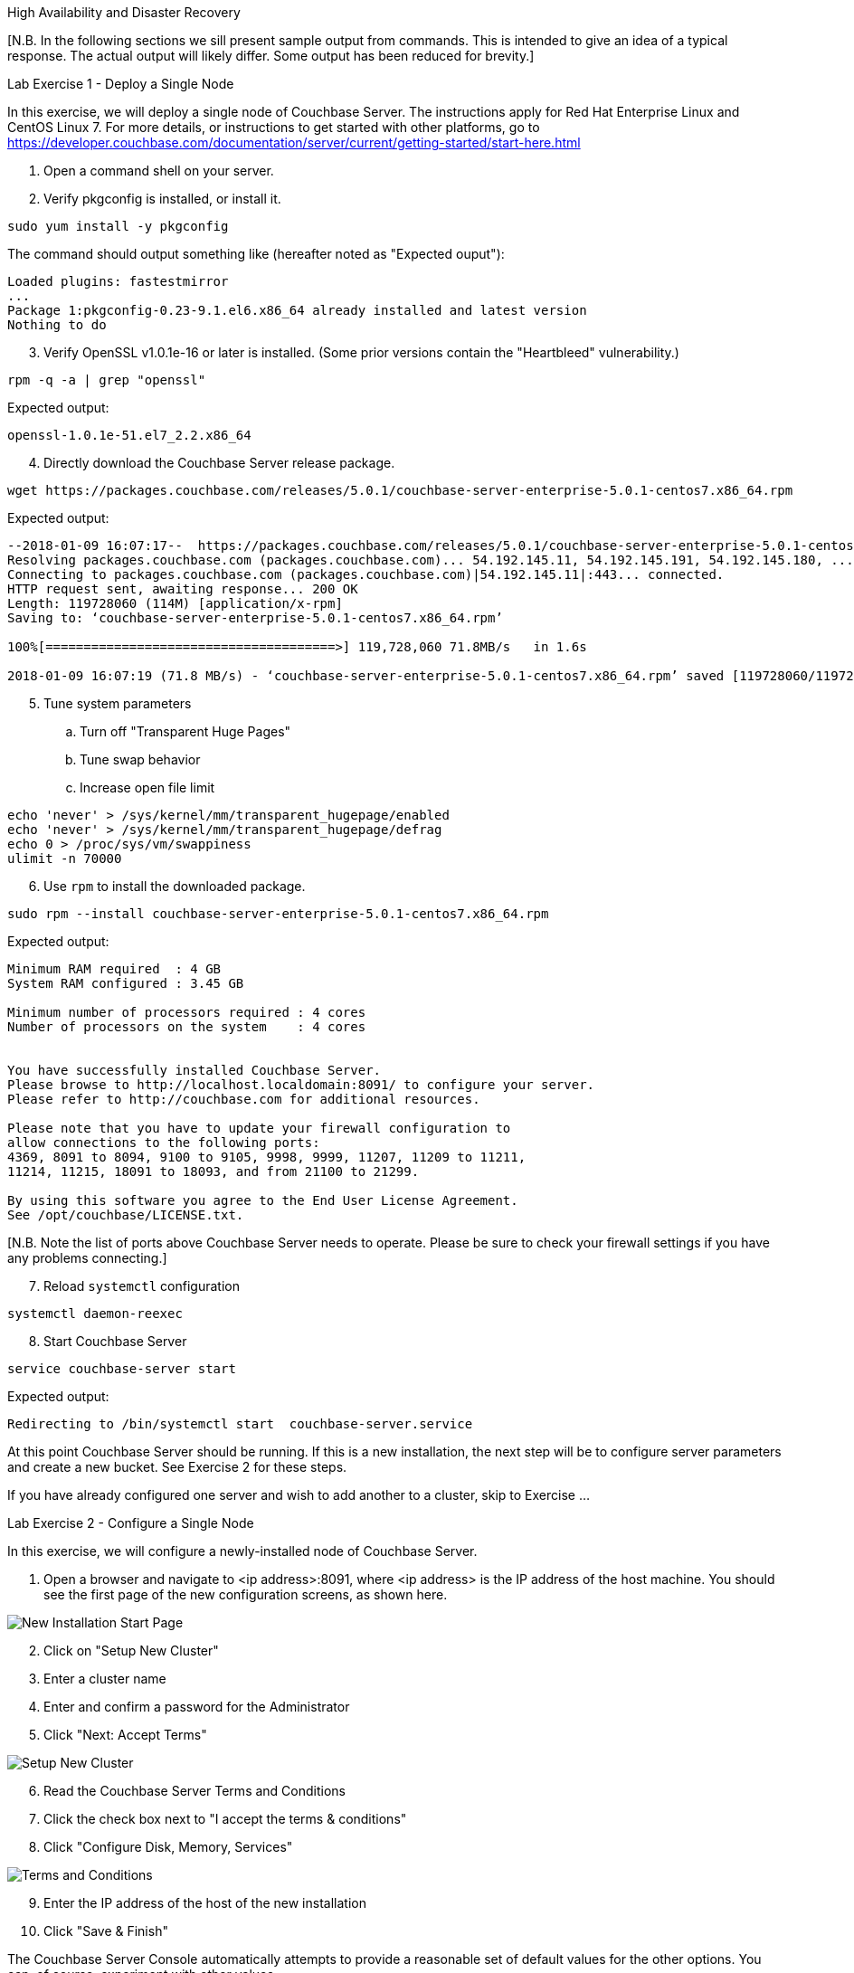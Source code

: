 :imagesdir: images

High Availability and Disaster Recovery

[N.B. In the following sections we sill present sample output from commands.
This is intended to give an idea of a typical response.  The actual output
will likely differ.  Some output has been reduced for brevity.]

Lab Exercise 1 - Deploy a Single Node

In this exercise, we will deploy a single node of Couchbase Server.
The instructions apply for Red Hat Enterprise Linux and CentOS Linux 7.  For more details,
or instructions to get started with other platforms, go to https://developer.couchbase.com/documentation/server/current/getting-started/start-here.html

. Open a command shell on your server.
. Verify pkgconfig is installed, or install it.

```bash
sudo yum install -y pkgconfig
```

The command should output something like (hereafter noted as "Expected ouput"):

```
Loaded plugins: fastestmirror
...
Package 1:pkgconfig-0.23-9.1.el6.x86_64 already installed and latest version
Nothing to do
```

[start=3]
. Verify OpenSSL v1.0.1e-16 or later is installed.  (Some prior versions contain the "Heartbleed" vulnerability.)
```bash
rpm -q -a | grep "openssl"
```

Expected output:
```
openssl-1.0.1e-51.el7_2.2.x86_64
```

[start=4]
. Directly download the Couchbase Server release package.
```bash
wget https://packages.couchbase.com/releases/5.0.1/couchbase-server-enterprise-5.0.1-centos7.x86_64.rpm
```

Expected output:
```
--2018-01-09 16:07:17--  https://packages.couchbase.com/releases/5.0.1/couchbase-server-enterprise-5.0.1-centos7.x86_64.rpm
Resolving packages.couchbase.com (packages.couchbase.com)... 54.192.145.11, 54.192.145.191, 54.192.145.180, ...
Connecting to packages.couchbase.com (packages.couchbase.com)|54.192.145.11|:443... connected.
HTTP request sent, awaiting response... 200 OK
Length: 119728060 (114M) [application/x-rpm]
Saving to: ‘couchbase-server-enterprise-5.0.1-centos7.x86_64.rpm’

100%[======================================>] 119,728,060 71.8MB/s   in 1.6s   

2018-01-09 16:07:19 (71.8 MB/s) - ‘couchbase-server-enterprise-5.0.1-centos7.x86_64.rpm’ saved [119728060/119728060]
```

[start=5]
. Tune system parameters
.. Turn off "Transparent Huge Pages"
.. Tune swap behavior
.. Increase open file limit

```bash
echo 'never' > /sys/kernel/mm/transparent_hugepage/enabled
echo 'never' > /sys/kernel/mm/transparent_hugepage/defrag
echo 0 > /proc/sys/vm/swappiness
ulimit -n 70000
```

[start=6]
. Use `rpm` to install the downloaded package.

```bash
sudo rpm --install couchbase-server-enterprise-5.0.1-centos7.x86_64.rpm
```

Expected output:

```
Minimum RAM required  : 4 GB
System RAM configured : 3.45 GB

Minimum number of processors required : 4 cores
Number of processors on the system    : 4 cores


You have successfully installed Couchbase Server.
Please browse to http://localhost.localdomain:8091/ to configure your server.
Please refer to http://couchbase.com for additional resources.

Please note that you have to update your firewall configuration to
allow connections to the following ports:
4369, 8091 to 8094, 9100 to 9105, 9998, 9999, 11207, 11209 to 11211,
11214, 11215, 18091 to 18093, and from 21100 to 21299.

By using this software you agree to the End User License Agreement.
See /opt/couchbase/LICENSE.txt.
```

[N.B. Note the list of ports above Couchbase Server needs to operate.
Please be sure to check your firewall settings if you have any problems connecting.]

[start=7]
. Reload `systemctl` configuration

```bash
systemctl daemon-reexec
```

[start=8]
. Start Couchbase Server

```bash
service couchbase-server start
```

Expected output:

```
Redirecting to /bin/systemctl start  couchbase-server.service
```

At this point Couchbase Server should be running.  If this is a new
installation, the next step will be to configure server parameters and
create a new bucket.  See Exercise 2 for these steps.

If you have already configured one server and wish to add another to a cluster,
skip to Exercise ...

Lab Exercise 2 - Configure a Single Node

In this exercise, we will configure a newly-installed node of Couchbase Server.

. Open a browser and navigate to <ip address>:8091, where <ip address>
is the IP address of the host machine.  You should see the first page of
the new configuration screens, as shown here.

image::NewInstallStart.png[New Installation Start Page]

[start=2]
. Click on "Setup New Cluster"
. Enter a cluster name
. Enter and confirm a password for the Administrator
. Click "Next: Accept Terms"

image::NewInstallPg2.png[Setup New Cluster]

[start=6]
. Read the Couchbase Server Terms and Conditions
. Click the check box next to "I accept the terms & conditions"
. Click "Configure Disk, Memory, Services" 

image::NewInstallPg3.png[Terms and Conditions]

[start=9]
. Enter the IP address of the host of the new installation
. Click "Save & Finish"

The Couchbase Server Console automatically attempts to provide a reasonable
set of default values for the other options.  You can, of course, experiment
with other values.

image::NewInstallPg4.png[IP address, memory, disk, and service options]

The Couchbase Server Console will now show you the main dashboard screen, seen here.

image::NewDashboard.png[]

Lab Exercise 3 - Create a New Bucket and Add a New documentation

In this exercise, we will create a new Couchbase Server Bucket, and
add a new document using the Console.  Buckets are a high level organizational
structure in Couchbase.  You will always need at least one.

. On the left side of your console, click on the "Buckets" link
. Click on "Add Bucket" in the upper right corner
. In the modal dialog that appears, enter a name for the bucket
.. You can choose most any name you like, with some restrictions
. Click "Add Bucket" in the dialog

The console will show you some information about the bucket, and mark it
yellow while the bucket is brought on line.

image::NewBucket.gif[Creating a new bucket]

. To the right in the bucket information row, click on "Documents"
. Click on "Add Document" in the upper right corner
. In the modal dialog, enter a document id
.. Document IDs can be almost anything
.. You may want to remember the ID you enter for easy access later
. Click "Save Document"

The console will take you to a page where you can edit your newly created documenet.
You can change the document by entering any valid JSON.

[start=5]
. After the first brace, add some new data in JSON format
.. For example, you can type the following: "add": "new data",
.. Note the editor dynamically indicates whether the JSON is valid
. Once you're satisfied, click "Save"
.. Notice the generation number of the revision id increases (shown to the right).

image::NewDocEditor.gif[Creating a new document manually]

You now have a document you can retrieve using direct key/value lookup.
This walk-through focuses on installation
>> Show query with primary index
>> Show index creation
>> Show query optimization analysis (time permitting)
